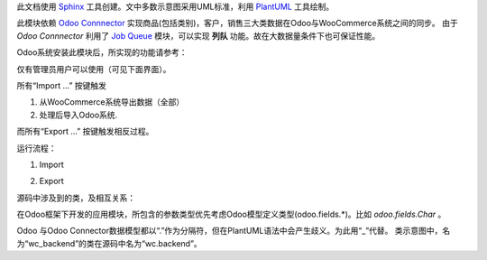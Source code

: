 此文档使用 `Sphinx <http://www.sphinx-doc.org/>`_ 工具创建。文中多数示意图采用UML标准，利用 `PlantUML <http://plantuml.com/>`_ 工具绘制。

此模块依赖 `Odoo Connnector <http://odoo-connector.com/>`_ 实现商品(包括类别)，客户，销售三大类数据在Odoo与WooCommerce系统之间的同步。
由于 *Odoo Connnector* 利用了 `Job Queue <http://odoo-connector.com/guides/concepts.html#jobs-queue>`_ 模块，可以实现 **列队** 功能。故在大数据量条件下也可保证性能。

Odoo系统安装此模块后，所实现的功能请参考：

.. image:: _images/use_case.png
   :target: _images/use_case.png

仅有管理员用户可以使用（可见下面界面）。

.. image:: _images/mainUI.png
   :target: _images/mainUI.png

所有“Import ...” 按键触发

#. 从WooCommerce系统导出数据（全部）
#. 处理后导入Odoo系统.

而所有“Export ...” 按键触发相反过程。

运行流程：

#. Import

   .. image:: _images/activity_import.png
      :target: _images/activity_import.png

#. Export

   .. image:: _images/activity_export.png
      :target: _images/activity_export.png

源码中涉及到的类，及相互关系：

.. image:: _images/classes.png
   :target: _images/classes.png

在Odoo框架下开发的应用模块，所包含的参数类型优先考虑Odoo模型定义类型(odoo.fields.*)。比如 *odoo.fields.Char* 。

Odoo 与Odoo Connector数据模型都以“.”作为分隔符，但在PlantUML语法中会产生歧义。为此用“_”代替。
类示意图中，名为“wc_backend”的类在源码中名为“wc.backend”。
